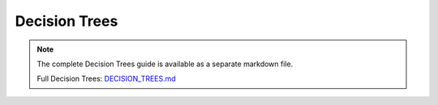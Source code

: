 Decision Trees
==============

.. note::
   
   The complete Decision Trees guide is available as a separate markdown file.

   Full Decision Trees: `DECISION_TREES.md <../DECISION_TREES.md>`_
